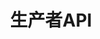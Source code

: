 #+TITLE: 生产者API
#+HTML_HEAD: <link rel="stylesheet" type="text/css" href="css/main.css" />
#+HTML_LINK_UP: operation.html   
#+HTML_LINK_HOME: kafka.html
#+OPTIONS: num:nil timestamp:nil ^:nli

